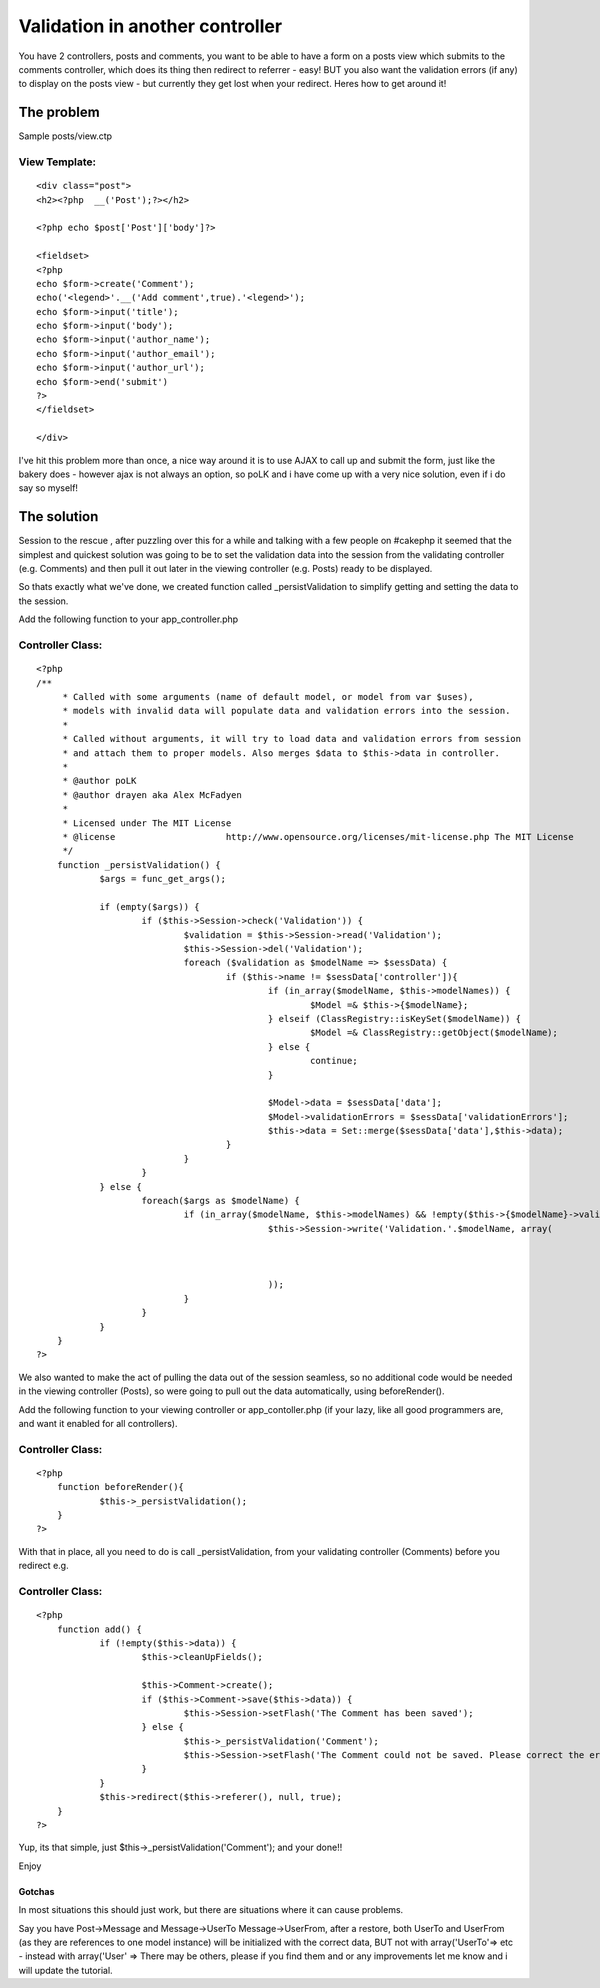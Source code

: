 Validation in another controller
================================

You have 2 controllers, posts and comments, you want to be able to
have a form on a posts view which submits to the comments controller,
which does its thing then redirect to referrer - easy! BUT you also
want the validation errors (if any) to display on the posts view - but
currently they get lost when your redirect. Heres how to get around
it!


The problem
~~~~~~~~~~~
Sample posts/view.ctp

View Template:
``````````````

::

    
    <div class="post">
    <h2><?php  __('Post');?></h2>
    
    <?php echo $post['Post']['body']?>
    
    <fieldset>
    <?php 
    echo $form->create('Comment');
    echo('<legend>'.__('Add comment',true).'<legend>');
    echo $form->input('title');
    echo $form->input('body');
    echo $form->input('author_name');
    echo $form->input('author_email');
    echo $form->input('author_url');
    echo $form->end('submit')
    ?>
    </fieldset>
    
    </div>

I've hit this problem more than once, a nice way around it is to use
AJAX to call up and submit the form, just like the bakery does -
however ajax is not always an option, so poLK and i have come up with
a very nice solution, even if i do say so myself!


The solution
~~~~~~~~~~~~
Session to the rescue , after puzzling over this for a while and
talking with a few people on #cakephp it seemed that the simplest and
quickest solution was going to be to set the validation data into the
session from the validating controller (e.g. Comments) and then pull
it out later in the viewing controller (e.g. Posts) ready to be
displayed.

So thats exactly what we've done, we created function called
_persistValidation to simplify getting and setting the data to the
session.

Add the following function to your app_controller.php


Controller Class:
`````````````````

::

    <?php 
    /**
    	 * Called with some arguments (name of default model, or model from var $uses),
    	 * models with invalid data will populate data and validation errors into the session.
    	 *
    	 * Called without arguments, it will try to load data and validation errors from session 
    	 * and attach them to proper models. Also merges $data to $this->data in controller.
    	 * 
    	 * @author poLK
    	 * @author drayen aka Alex McFadyen
    	 * 
    	 * Licensed under The MIT License
    	 * @license			http://www.opensource.org/licenses/mit-license.php The MIT License
    	 */
    	function _persistValidation() {
    		$args = func_get_args();
    		
    		if (empty($args)) {
    			if ($this->Session->check('Validation')) {
    				$validation = $this->Session->read('Validation');
    				$this->Session->del('Validation');
    				foreach ($validation as $modelName => $sessData) {
    					if ($this->name != $sessData['controller']){
    						if (in_array($modelName, $this->modelNames)) {
    							$Model =& $this->{$modelName};
    						} elseif (ClassRegistry::isKeySet($modelName)) {
    							$Model =& ClassRegistry::getObject($modelName);
    						} else {
    							continue;
    						}
    		
    						$Model->data = $sessData['data'];
    						$Model->validationErrors = $sessData['validationErrors'];
    						$this->data = Set::merge($sessData['data'],$this->data);
    					}
    				}
    			}
    		} else {
    			foreach($args as $modelName) {
    				if (in_array($modelName, $this->modelNames) && !empty($this->{$modelName}->validationErrors)) {
    						$this->Session->write('Validation.'.$modelName, array(
    														'controller'			=>	$this->name,
    														'data' 					=> $this->{$modelName}->data,
    														'validationErrors' 	=> $this->{$modelName}->validationErrors
    						));
    				}
    			}
    		}
    	}
    ?>

We also wanted to make the act of pulling the data out of the session
seamless, so no additional code would be needed in the viewing
controller (Posts), so were going to pull out the data automatically,
using beforeRender().

Add the following function to your viewing controller or
app_contoller.php (if your lazy, like all good programmers are, and
want it enabled for all controllers).


Controller Class:
`````````````````

::

    <?php 
    	function beforeRender(){
    		$this->_persistValidation();
    	}
    ?>

With that in place, all you need to do is call _persistValidation,
from your validating controller (Comments) before you redirect e.g.


Controller Class:
`````````````````

::

    <?php 
    	function add() {
    		if (!empty($this->data)) {
    			$this->cleanUpFields();
    			
    			$this->Comment->create();
    			if ($this->Comment->save($this->data)) {
    				$this->Session->setFlash('The Comment has been saved');
    			} else {
    				$this->_persistValidation('Comment');
    				$this->Session->setFlash('The Comment could not be saved. Please correct the errors and try again.');
    			}
    		}
    		$this->redirect($this->referer(), null, true);
    	}
    ?>

Yup, its that simple, just $this->_persistValidation('Comment'); and
your done!!

Enjoy



Gotchas
+++++++

In most situations this should just work, but there are situations
where it can cause problems.

Say you have Post->Message and Message->UserTo Message->UserFrom,
after a restore, both UserTo and UserFrom (as they are references to
one model instance) will be initialized with the correct data, BUT not
with array('UserTo'=> etc - instead with array('User' =>
There may be others, please if you find them and or any improvements
let me know and i will update the tutorial.


.. author:: drayen
.. categories:: articles, tutorials
.. tags:: redirect,session,validation,Tutorials

